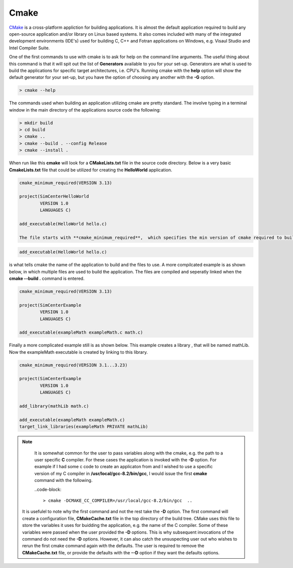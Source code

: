 .. _lblHelp:

*****
Cmake
*****


`CMake <http://www.cmake.org/>`_ is a cross-platform appliction for building applications. It is almost the default application required to build any open-source application and/or library on Linux based systems. It also comes included with many of the integrated development environments (IDE's) used for building C, C++ and Fotran applications on Windows, e.g. Visaul Studio and Intel Compiler Suite.

One of the first commands to use with cmake is to ask for help on the command line arguments. The useful thing about this command is that it will spit out the list of **Generators** available to you for your set-up. Generators are what is used to build the applications for specific target architectures, i.e. CPU's. Running cmake with the **help** option will show the default generator for your set-up, but you have the option of choosing any another with the **-G** option.

.. code-block:: console
		
		> cmake --help


The commands used when building an application utilizing cmake are pretty standard. The involve typing in a terminal window in the main directory of the applications source code the following:

.. code-block:: console
		
		> mkdir build
		> cd build
		> cmake ..
		> cmake --build . --config Release
		> cmake --install .
		
When run like this **cmake** will look for a **CMakeLists.txt** file in the source code directory. Below is a very basic **CmakeLists.txt** file that could be utilized for creating the **HelloWorld** application.

.. code-block::		

   cmake_minimum_required(VERSION 3.13)
   
   project(SimCenterHelloWorld
           VERSION 1.0
           LANGUAGES C)
   
   add_executable(HelloWorld hello.c)

   The file starts with **cmake_minimum_required**,  which specifies the min version of cmake required to build the application, i.e. if yours is older it will not build. Next comes information on the project name, version and languages used in the source code files. Finally the line:

.. code-block::
   
   add_executable(HelloWorld hello.c)   
   
is what tells cmake the name of the application to build and the files to use. A more compilcated example is as shown below, in which multiple files are used to build the application. The files are compiled and seperatly linked when the **cmake --build .** command is entered.

.. code-block::
   
   cmake_minimum_required(VERSION 3.13)

   project(SimCenterExample
           VERSION 1.0
           LANGUAGES C)
   
   add_executable(exampleMath exampleMath.c math.c)

Finally a more complicated example still is as shown below. This example creates a library , that will be named mathLib. Now the exampleMath executable is created by linking to this library. 

.. code-block::

   cmake_minimum_required(VERSION 3.1...3.23)

   project(SimCenterExample
           VERSION 1.0
           LANGUAGES C)

   add_library(mathLib math.c)

   add_executable(exampleMath exampleMath.c)
   target_link_libraries(exampleMath PRIVATE mathLib)


.. note::

      It is somewhat common for the user to pass variables along with the cmake, e.g. the path to a user specific **C** compiler. For these cases the application is invoked with the **-D** option. For example if I had some c code to create an applicaton from and I wished to use a specific version of my C compiler in **/usr/local/gcc-8.2/bin/gcc**, I would issue the first **cmake** command with the following.

      ..code-block::

         > cmake -DCMAKE_CC_COMPILER=/usr/local/gcc-8.2/bin/gcc  ..


    It is usefulel to note why the first command and not the rest take the **-D** option. The first command will create a configuration file, **CMakeCache.txt** file in the top directory of the build tree. CMake uses this file to store the variables it uses for buidding the application, e.g. the name of the C compiler. Some of these variables were passed when the user provided the **-D** options. This is why subsequent invocations of the command do not need the **-D** options. However, it can also catch the unsuspecting user out who wishes to rerun the first cmake command again with the defaults. The user is required to remove the **CMakeCache.txt** file, or provide the defaults with the **--D** option if they want the defaults options.

